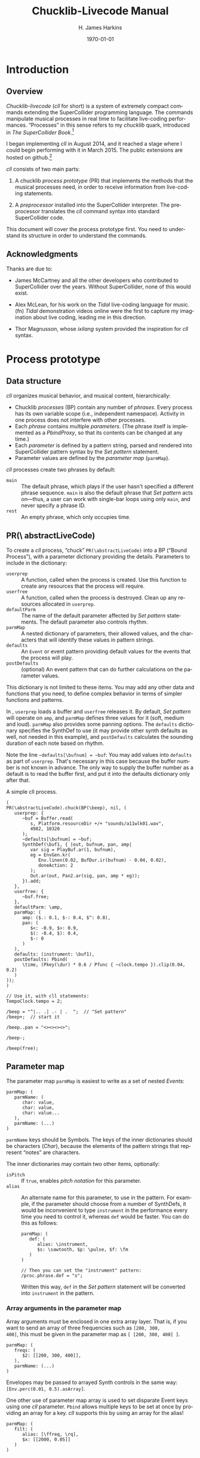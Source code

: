 #+BIND: org-latex-listings-options (("style" "SuperCollider-IDE") ("basicstyle" "\\ttfamily\\small") ("captionpos" "b") ("tabsize" "3"))

#+OPTIONS: ':t *:t -:t ::t <:t H:4 \n:nil ^:t arch:headline author:t
#+OPTIONS: c:nil creator:comment d:(not "LOGBOOK") date:t e:t
#+OPTIONS: email:nil f:t inline:t num:t p:nil pri:nil prop:nil stat:t
#+OPTIONS: tags:t tasks:t tex:t timestamp:t toc:t todo:t |:t
#+TITLE: Chucklib-Livecode Manual
#+AUTHOR: H. James Harkins
#+EMAIL: dlm@hjh-e431
#+DESCRIPTION:
#+KEYWORDS:
#+LANGUAGE: en
#+SELECT_TAGS: export
#+EXCLUDE_TAGS: noexport
#+CREATOR: Emacs 24.3.1 (Org mode 8.3beta)

#+LATEX_CLASS: article
#+LATEX_CLASS_OPTIONS:
#+LATEX_HEADER:
#+LATEX_HEADER_EXTRA:
#+DATE: \today

#+LATEX_HEADER: \setcounter{tocdepth}{2}
#+LATEX_HEADER: \setcounter{secnumdepth}{4}

#+LATEX_HEADER: \usepackage{fontspec}
#+LATEX_HEADER: \setmainfont[Ligatures={Common,TeX}]{CharisSIL}
#+LATEX_HEADER: \setmonofont{Inconsolata}

#+LATEX_HEADER: \usepackage{caption}
#+LATEX_HEADER: \captionsetup[figure]{font={it,footnotesize},labelfont={it,footnotesize},singlelinecheck=false}
#+LATEX_HEADER: \captionsetup[lstlisting]{font={it,footnotesize},labelfont={it,footnotesize},singlelinecheck=false}

#+LATEX_HEADER: \usepackage{sclang-prettifier}

#+LATEX_HEADER: \hyphenation{Synth-Def Synth-Defs}

* Introduction
#+LATEX: \frenchspacing
** Overview
/Chucklib-livecode/ (/cll/ for short) is a system of extremely compact
commands extending the SuperCollider programming language. The
commands manipulate musical processes in real time to facilitate
live-coding performances. "Processes" in this sense refers to my
/chucklib/ quark, introduced in /The SuperCollider Book/.[fn:5b6ef116]

I began implementing /cll/ in August 2014, and it reached a stage
where I could begin performing with it in March 2015. The public
extensions are hosted on github.[fn:8ae1bb90]

/cll/ consists of two main parts:

1. A chucklib /process prototype/ (PR) that implements the methods
   that the musical processes need, in order to receive information
   from live-coding statements.

2. A /preprocessor/ installed into the SuperCollider interpreter. The
   preprocessor translates the /cll/ command syntax into standard
   SuperCollider code.

This document will cover the process prototype first. You need to
understand its structure in order to understand the commands.

** Acknowledgments
Thanks are due to:

- James McCartney and all the other developers who contributed to
  SuperCollider over the years. Without SuperCollider, none of this
  would exist.

- Alex McLean, for his work on the /Tidal/ live-coding language for
  music.(fn) /Tidal/ demonstration videos online were the first to
  capture my imagination about live coding, leading me in this
  direction.

- Thor Magnusson, whose /ixilang/ system provided the inspiration for
  /cll/ syntax.

* Process prototype
** Data structure
/cll/ organizes musical behavior, and musical content, hierarchically:

- Chucklib /processes/ (BP) contain any number of /phrases/. Every
  process has its own variable scope (i.e., independent
  namespace). Activity in one process does not interfere with other
  processes.
- Each /phrase/ contains multiple /parameters/. (The phrase itself is
  implemented as a [[Classes/PbindProxy][PbindProxy]], so that its contents can be changed at
  any time.)
- Each /parameter/ is defined by a pattern string, parsed and rendered
  into SuperCollider pattern syntax by the /[[Set pattern][Set pattern]]/ statement.
- Parameter values are defined by the /parameter map/ (=parmMap=).

# The BP also keeps a copy of the strings, for easier editing later.

/cll/ processes create two phrases by default:

- =main= :: The default phrase, which plays if the user hasn't
     specified a different phrase sequence. =main= is also the default
     phrase that /Set pattern/ acts on---thus, a user can work with
     single-bar loops using only =main=, and never specify a phrase
     ID.
- =rest= :: An empty phrase, which only occupies time.

** PR(\textbackslash abstractLiveCode)
To create a /cll/ process, "chuck" =PR(\abstractLiveCode)= into a BP
("Bound Process"), with a parameter dictionary providing the
details. Parameters to include in the dictionary:

- =userprep= :: A function, called when the process is created. Use
     this function to create any resources that the process will
     require.
- =userfree= :: A function, called when the process is
     destroyed. Clean up any resources allocated in =userprep=.
- =defaultParm= :: The name of the default parameter affected by /[[Set pattern][Set pattern]]/
     statements. The default parameter also controls rhythm.
- =parmMap= :: A nested dictionary of parameters, their allowed
     values, and the characters that will identify these values in
     pattern strings.
- =defaults= :: An =Event= or event pattern providing default values
     for the events that the process will play.
- =postDefaults= :: (optional) An event pattern that can do further
     calculations on the parameter values.

This dictionary is not limited to these items. You may add any other
data and functions that you need, to define complex behavior in terms
of simpler functions and patterns.

In @@latex:Listing \ref{instance1}@@, =userprep= loads a buffer and
=userfree= releases it. By default, /Set pattern/ will operate on
=amp=, and =parmMap= defines three values for it (soft, medium and
loud). =parmMap= also provides some panning options. The =defaults=
dictionary specifies the SynthDef to use (it may provide other synth
defaults as well, not needed in this example), and =postDefaults=
calculates the sounding duration of each note based on rhythm.

Note the line =~defaults[\bufnum] = ~buf=: You may add values into
=defaults= as part of =userprep=. That's necessary in this case
because the buffer number is not known in advance. The only way to
supply the buffer number as a default is to read the buffer first,
and put it into the defaults dictionary only after that.

#+name: instance1
#+caption: A simple cll process.
#+BEGIN_SRC {SuperCollider} -i
(
PR(\abstractLiveCode).chuck(BP(\beep), nil, (
   userprep: {
      ~buf = Buffer.read(
         s, Platform.resourceDir +/+ "sounds/a11wlk01.wav",
         4982, 10320
      );
      ~defaults[\bufnum] = ~buf;
      SynthDef(\buf1, { |out, bufnum, pan, amp|
         var sig = PlayBuf.ar(1, bufnum),
         eg = EnvGen.kr(
            Env.linen(0.02, BufDur.ir(bufnum) - 0.04, 0.02),
            doneAction: 2
         );
         Out.ar(out, Pan2.ar(sig, pan, amp * eg));
      }).add;
   },
   userfree: {
      ~buf.free;
   },
   defaultParm: \amp,
   parmMap: (
      amp: ($.: 0.1, $-: 0.4, $^: 0.8),
      pan: (
         $<: -0.9, $>: 0.9,
         $(: -0.4, $): 0.4,
         $-: 0
      )
   ),
   defaults: (instrument: \buf1),
   postDefaults: Pbind(
      \time, (Pkey(\dur) * 0.6 / Pfunc { ~clock.tempo }).clip(0.04, 0.2)
   )
));
)

// Use it, with cll statements:
TempoClock.tempo = 2;

/beep = "^|.. .| .- | .  ";  // "Set pattern"
/beep+;  // start it

/beep..pan = "<><><><>";

/beep-;

/beep(free);
#+END_SRC

** Parameter map
The parameter map =parmMap= is easiest to write as a set of nested [[Classes/Event][Events]]:

#+BEGIN_SRC {SuperCollider} -i
parmMap: (
   parmName: (
      char: value,
      char: value,
      char: value...
   ),
   parmName: (...)
)
#+END_SRC

=parmName= keys should be Symbols. The keys of the inner dictionaries
should be characters ([[Classes/Char][Char]]), because the elements of the pattern
strings that represent "notes" are characters.

The inner dictionaries may contain two other items, optionally:

- =isPitch= :: If =true=, enables [[Pitch notation][pitch notation]] for this parameter.
- =alias= :: An alternate name for this parameter, to use in the
     pattern. For example, if the parameter should choose from a
     number of SynthDefs, it would be inconvenient to type
     =instrument= in the performance every time you need to control
     it, whereas =def= would be faster. You can do this as follows:
     #+BEGIN_SRC {SuperCollider} -i
     parmMap: (
        def: (
           alias: \instrument,
           $s: \sawtooth, $p: \pulse, $f: \fm
        )
     )

     // Then you can set the "instrument" pattern:
     /proc.phrase.def = "s";
     #+END_SRC
     Written this way, =def= in the /Set pattern/ statement will be
     converted into =instrument= in the pattern.

*** Array arguments in the parameter map
Array arguments must be enclosed in one extra array layer. That is, if
you want to send an array of three frequencies such as =[200, 300,
400]=, this must be given in the parameter map as =[ [200, 300, 400] ]=.

#+BEGIN_SRC {SuperCollider} -i
parmMap: (
   freqs: (
      $2: [[200, 300, 400]],
   ),
   parmName: (...)
)
#+END_SRC

Envelopes may be passed to arrayed Synth controls in the same way:
=[Env.perc(0.01, 0.5).asArray]=.

One other use of parameter map array is used to set disparate Event
keys using one /cll/ parameter. =Pbind= allows multiple keys to be set
at once by providing an array for a key. /cll/ supports this by using
an array for the alias!

#+BEGIN_SRC {SuperCollider} -i
parmMap: (
   filt: (
      alias: [\ffreq, \rq],
      $x: [[2000, 0.05]]
   )
)
#+END_SRC

** Event processing
Every event produced by a /cll/ process goes through three stages:

1. Insert all the items from =defaults=.
2. Insert the values from the current phrase (defined by pattern strings).
3. Insert any values from =postDefaults=. This may be a =Pbind=, and
   it has access to all the values from 1 and 2 by =Pkey=.

Thus, you can use =postDefaults= to derive values from items defined
in the parameter map, or to check for invalid values.

** Phrase sequence

/cll/ "Set pattern" statements put musical information into any number
of phrases. When you play the process, it chooses the phrases one by
one using a pattern stored as =phraseSeq=. "Set pattern" has a compact
way to express phrase sequences, allowing sequences, random selection
(with or without weights) and wildcard matching. See [[Phrase selection][Phrase selection]]
for details.

This design supports musical contrast. The performer can create
divergent materials under different phrase identifiers. Then, during
the performance, she can change the phrase-selection pattern to switch
materials on the fly. Sudden textural changes require changing many
phrase-selection pattern at once. For this, [[Register]] commands can save
sequences of statements to reuse quickly and easily.

** Importing the cll API into another process prototype		   :noexport:

* Livecoding statement reference
** Statement types
/cll/ statements begin with a slash: =/=. Statements may be separated
by semicolons and submitted as a batch.

#+BEGIN_SRC {SuperCollider} -i
// run one at a time
/kick.fotf = "----";
/snare.bt24 = " - -";

// or as a batch
/kick.fotf = "----"; /snare.bt24 = " - -";
#+END_SRC

/cll/ supports the following statements, in order of importance.

#+ATTR_LATEX: :align |l|p{0.35\textwidth}|p{0.35\textwidth}|
|--------------+-----------------------------------------------------------------+------------------------------------------|
| *Type*       | *Function*                                                      | *Syntax outline*                         |
|--------------+-----------------------------------------------------------------+------------------------------------------|
| Set pattern  | Add new musical information into a process                      | \texttt{/proc.phrase.parm = "data"}      |
|--------------+-----------------------------------------------------------------+------------------------------------------|
| Start/stop   | Start or stop one or more procesess                             | \texttt{/proc/proc/proc+} or \texttt{-}  |
|--------------+-----------------------------------------------------------------+------------------------------------------|
| Generator    | Create several randomized patterns at once                      | \texttt{/proc.phrase.parm *n +ki "base"} |
|--------------+-----------------------------------------------------------------+------------------------------------------|
| Make         | Instantiate a process or voicer                                 | \texttt{/make(factory/factory)}          |
|--------------+-----------------------------------------------------------------+------------------------------------------|
| Func call    | Call a function in chucklib's \texttt{Func} collection          | \texttt{/funcname.(arguments)}           |
|--------------+-----------------------------------------------------------------+------------------------------------------|
| Passthrough  | Pass a method call to a \texttt{BP}                             | \texttt{/proc(method and arguments)}     |
|--------------+-----------------------------------------------------------------+------------------------------------------|
| Chuck        | Pass a chuck \texttt{=>} operation to a BP                      | \texttt{/proc => target }                |
|--------------+-----------------------------------------------------------------+------------------------------------------|
| Copy         | Copy a phrase or phrase set into a different name               | \texttt{/proc.phrase*n -> new}           |
|--------------+-----------------------------------------------------------------+------------------------------------------|
| Transfer     | Like "Copy," but also uses the new phrase for play              | \texttt{/proc.phrase*n ->> new}          |
|--------------+-----------------------------------------------------------------+------------------------------------------|
| Show pattern | Copies a phrase pattern's string into the document, for editing | \texttt{/proc.phrase.parm}               |
|--------------+-----------------------------------------------------------------+------------------------------------------|

*** types							   :noexport:
    - [X] \clMake -> "^ *make\\(.*\\)",
    - [X] \clFuncCall -> "^ *`id\\.\\(.*\\)",
    - [X] \clPassThru -> "^ *`id\\(.*\\)",
    - [X] \clChuck -> "^ *`id *=>.*",
    - [X] \clPatternSet -> "^ *`id(\\.|`id|`id\\*[0-9]+)* = .*",
    - [X] \clGenerator -> "^ *`id(\\.|`id)* \\*.*",
    - [X] \clXferPattern -> "^ *`id(\\.`id)?(\\*`int)? ->>",  // harder match should come first
    - [X] \clCopyPattern -> "^ *`id(\\.`id)?(\\*`int)? ->",
    - [X] \clStartStop -> "^([/`spc]*`id)+[`spc]*[+-]",
    - [X] \clPatternToDoc -> "^ *`id(\\.|`id)*[`spc]*$"

** Statement details
*** Set pattern
/Set pattern/ is the primary interface for composing or improvising
musical materials. As such, it's the most complicated of all the
commands.

This statement type subdivides into two functions: phrase /definition/
and phrase /selection/.

**** Phrase definition
Most "Set pattern" statements follow this format:

#+name: setpatternSyntax
#+caption: Syntax template for the Set pattern statement.
#+BEGIN_SRC {SuperCollider} -i
/proc.phrase.parm = quant"string";
#+END_SRC

Syntax elements:

- =proc= :: The BP's name.
- =phrase= :: (optional) The phrase name. If not given, =main= is assumed.
- =parm= :: (optional) The parameter name. The BP must define a
     default parameter name, to use if this is omitted.
- =quant= :: (optional) Determines the phrase's length, in beats.
  - A number, or numeric math expression, specifies the number of beats.
  - =+= followed by a number indicates "additive rhythm." The number
    is taken as a base note value. All items in the string are assumed
    to occupy this note value, making it easier to create
    fractional-length phrases. (If only =+= is given, the BP may
    specify =division=; otherwise 0.25 is the default.)
  - If =quant= is omitted entirely, the BP's =beatsPerBar= is
    used. Usually this is the =beatsPerBar= of the BP's assigned
    clock.
- =string= :: Specifies parameter values and rhythms.

*Note:* Both the phrase and parameter names are optional. That allows
the following syntactic combinations:

#+ATTR_LATEX: :align |l|l|
|-------------------------------+--------------------------------------|
| *Syntax*                      | *Behavior*                           |
|-------------------------------+--------------------------------------|
| \texttt{/proc = "string"}     | Set phrase "main," default parameter |
|-------------------------------+--------------------------------------|
| \texttt{/proc.x = "string"}   | Set phrase "x," default parameter    |
|-------------------------------+--------------------------------------|
| \texttt{/proc.x.y = "string"} | Set phrase "x," parameter "y"        |
|-------------------------------+--------------------------------------|
| \texttt{/proc..y = "string"}  | Set phrase "main," parameter "y"     |
|-------------------------------+--------------------------------------|

Of these, the last looks somewhat surprising. It makes sense if you
think of the double-dot as a delimiter for an empty phrase name.

**** Pattern string syntax
Pattern strings place values at time points within the bar. The values
come from the parameter map. Timing comes from the items' positions
within the string, based on the general idea of equal division of the
bar.

Two characters are reserved: a space is a timing placeholder, and
a vertical bar, \textbar, is a divider.

If the string has no dividers, then the items within it (including
placeholders) are equally spaced throughout the bar. This holds true
even if it's a nonstandard division: #4 has seven characters in the
string, producing a septuplet.

If there are dividers, the measure's duration will be divided first:
$n$ dividers produce $n+1$ units. Then, within each division, items
will be equally spaced. The spacing is independent for each
division. For example, in #6 below, the first division contains one
item, but the second contains two. For all the divisions to have the
same duration, then, =-= in the second division should be half as long
as in the first.

#+name: rhythmNotation1
#+caption: Some examples of cll rhythmic notation, with and without dividers.
[[./manual-supporting/rhythmic-notation-crop.pdf]]

*Note:* It isn't exactly right to think of a space as a "rest."
@@latex:\texttt{"- - "}@@ is not really two quarter notes separated by
quarter rests; it's actually two half notes! If you need to silence
notes explicitly, then you should define an item in the parameter map
whose value is a =Rest= object.

***** TODO Email ly list: Rhythmic notation svg collapses multiple spaces
***** TODO Set pattern examples

#+name: setpatternExamples
#+caption: Set pattern examples.
#+BEGIN_SRC {SuperCollider} -i
/kick = "----";  // Set kick's 'main' phrase to four quarter notes

/kick
#+END_SRC

**** Timing of multiple parameters
Each parameter can have its own timing, but a =Pbind= can play with
only one rhythm, raising a potential conflict.

The =Pbind= rhythm is determined by the pattern string for the
=defaultParm= declared in the process. When you set the =defaultParm=
to a pattern, the rhythm defined in that string is assigned to the
=\dur= key, where it drives the process's timing. Other parameters
encode timing into a =Pstep=, to preserve the values' positions within
the bar. Think of these as "sample-and-hold" values, where the control
value /changes/ at times given by its own rhythm, but is /sampled/
only at the times given by the =defaultParm= rhythm.

For example, here, the default parameter's rhythm is two half
notes. At the same time, a filter parameter changes on beats 1, 2
and 4. The process will play two events, on beats 1 and 3. On beat 1,
the filter will use its =a= value; on beat 3, it will use the most
recent value, which is =b=. /The filter will not change on beat 2/,
because there is no event occurring on that beat!

What about =c=? There is no event coming on or after beat 4, so =c=
will be ignored in this case. But, if you add another note late in the
bar, then it will pick up =c=, without any other change needed.

#+BEGIN_SRC {SuperCollider} -i
/x = "--";
/x.filt = "ab c";  // "c" is not heard

/x = "-|-  -";  // now "c" is heard on beat 4.5
#+END_SRC

**** Pitch notation
If a parameter's map specifies =isPitch: true=, then it does not need
to specify any other values and the following rules apply:

- Scale degrees are given by decimal digits, where 1 is the tonic and
  0 is the interval of a tenth above that (following the number row on
  the keyboard).[fn:84cfcfa1]

- @@latex:\texttt{+}@@ and @@latex:\texttt{-}@@ raise and lower the pitch by a semitone.

- @@latex:\texttt{'}@@ and @@latex:\texttt{,}@@ displace the pitch by
  an octave up or down, respectively. Multiple apostrophes or commas
  displace by multiple octaves. (This syntax is borrowed from
  LilyPond.)[fn:0fe09d88]

- @@latex:\texttt{.}@@ indicates a staccato note.

- @@latex:\texttt{\textunderscore}@@ indicates legato (sustain
  duration slightly shorter than note duration).

- @@latex:\texttt{\textasciitilde}@@ slurs this note into the next note.

*Note:* Items in pitch sequences may include more than one character:
 =3= is one note, as is =6+,~=.

***** TODO Acid bassline

**** Phrase selection

*** Start/stop
*** Generator
*** Make
*** Func call
*** Passthrough
*** Chuck
*** Copy or transfer
*** Show pattern

** Helper functions

* Extending cll
** Preprocessor architecture
* Footnotes

[fn:84cfcfa1] In SuperCollider pattern terms, =1= translates into degree 0.

[fn:0fe09d88] Currently a diatonic scale (7 degrees) is assumed.

[fn:5b6ef116] Harkins, H. James. (2011). "Composition for Live
Performance with dewdrop\textunderscore lib and chucklib." In Wilson,
S. / Cottle, D. / Collins N. [eds.] /The SuperCollider
Book/. Cambridge, Mass.: MIT Press. pp. 589--612.

[fn:8ae1bb90] http://github.com/jamshark70/chucklib-livecode
